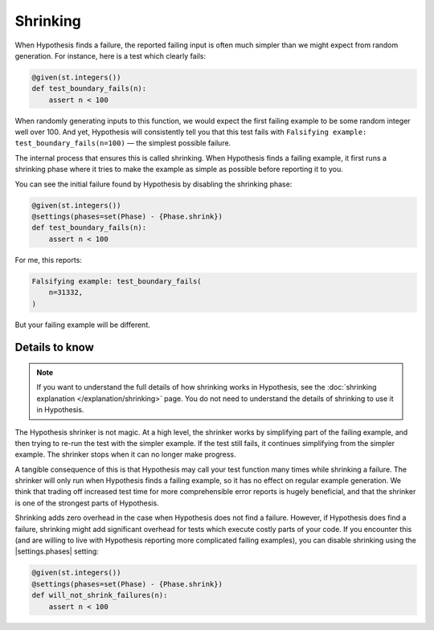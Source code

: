 Shrinking
=========

When Hypothesis finds a failure, the reported failing input is often much simpler than we might expect from random generation. For instance, here is a test which clearly fails:

.. code-block:: python

    @given(st.integers())
    def test_boundary_fails(n):
        assert n < 100

When randomly generating inputs to this function, we would expect the first failing example to be some random integer well over 100. And yet, Hypothesis will consistently tell you that this test fails with ``Falsifying example: test_boundary_fails(n=100)`` — the simplest possible failure.

The internal process that ensures this is called shrinking. When Hypothesis finds a failing example, it first runs a shrinking phase where it tries to make the example as simple as possible before reporting it to you.

You can see the initial failure found by Hypothesis by disabling the shrinking phase:

.. code-block:: python

    @given(st.integers())
    @settings(phases=set(Phase) - {Phase.shrink})
    def test_boundary_fails(n):
        assert n < 100

For me, this reports:

.. code-block:: none

    Falsifying example: test_boundary_fails(
        n=31332,
    )

But your failing example will be different.

Details to know
---------------

.. note::

    If you want to understand the full details of how shrinking works in Hypothesis, see the :doc:`shrinking explanation </explanation/shrinking>` page. You do not need to understand the details of shrinking to use it in Hypothesis.

The Hypothesis shrinker is not magic. At a high level, the shrinker works by simplifying part of the failing example, and then trying to re-run the test with the simpler example. If the test still fails, it continues simplifying from the simpler example. The shrinker stops when it can no longer make progress.

A tangible consequence of this is that Hypothesis may call your test function many times while shrinking a failure. The shrinker will only run when Hypothesis finds a failing example, so it has no effect on regular example generation. We think that trading off increased test time for more comprehensible error reports is hugely beneficial, and that the shrinker is one of the strongest parts of Hypothesis.

Shrinking adds zero overhead in the case when Hypothesis does not find a failure. However, if Hypothesis does find a failure, shrinking might add significant overhead for tests which execute costly parts of your code. If you encounter this (and are willing to live with Hypothesis reporting more complicated failing examples), you can disable shrinking using the |settings.phases| setting:

.. code-block:: python

    @given(st.integers())
    @settings(phases=set(Phase) - {Phase.shrink})
    def will_not_shrink_failures(n):
        assert n < 100
